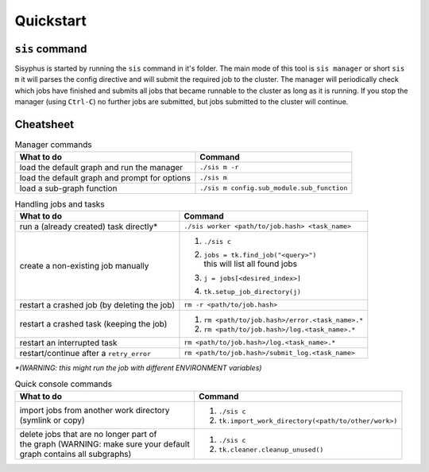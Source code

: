 ==========
Quickstart
==========

``sis`` command
---------------

Sisyphus is started by running the ``sis`` command in it's folder.
The main mode of this tool is ``sis manager`` or short ``sis m`` it will parses the config directive and will submit the required job to the cluster.
The manager will periodically check which jobs have finished and submits all jobs that became runnable to the cluster as long as it is running.
If you stop the manager (using ``Ctrl-C``) no further jobs are submitted, but jobs submitted to the cluster will continue.


Cheatsheet
----------


.. list-table:: Manager commands
 :header-rows: 1

 * - What to do
   - Command
 * - load the default graph and run the manager
   - ``./sis m -r``
 * - load the default graph and prompt for options
   - ``./sis m``
 * - load a sub-graph function
   - ``./sis m config.sub_module.sub_function``

.. list-table:: Handling jobs and tasks
 :header-rows: 1

 * - What to do
   - Command
 * - run a (already created) task directly*
   - ``./sis worker <path/to/job.hash> <task_name>``
 * - create a non-existing job manually
   - #. ``./sis c``
     #. | ``jobs = tk.find_job("<query>")``
        | this will list all found jobs
     #. ``j = jobs[<desired_index>]``
     #. ``tk.setup_job_directory(j)``
 * - restart a crashed job (by deleting the job)
   - ``rm -r <path/to/job.hash>``
 * - restart a crashed task (keeping the job)
   - #. ``rm <path/to/job.hash>/error.<task_name>.*``
     #. ``rm <path/to/job.hash>/log.<task_name>.*``
 * - restart an interrupted task
   - ``rm <path/to/job.hash>/log.<task_name>.*``
 * - restart/continue after a ``retry_error``
   - ``rm <path/to/job.hash>/submit_log.<task_name>``


`*(WARNING: this might run the job with different ENVIRONMENT variables)`

.. list-table:: Quick console commands
 :header-rows: 1


 * - What to do
   - Command
 * - | import jobs from another work directory
     | (symlink or copy)
   - #. ``./sis c``
     #. ``tk.import_work_directory(<path/to/other/work>)``
 * - | delete jobs that are no longer part of
     | the graph (WARNING: make sure your default
     | graph contains all subgraphs)
   - #. ``./sis c``
     #. ``tk.cleaner.cleanup_unused()``


